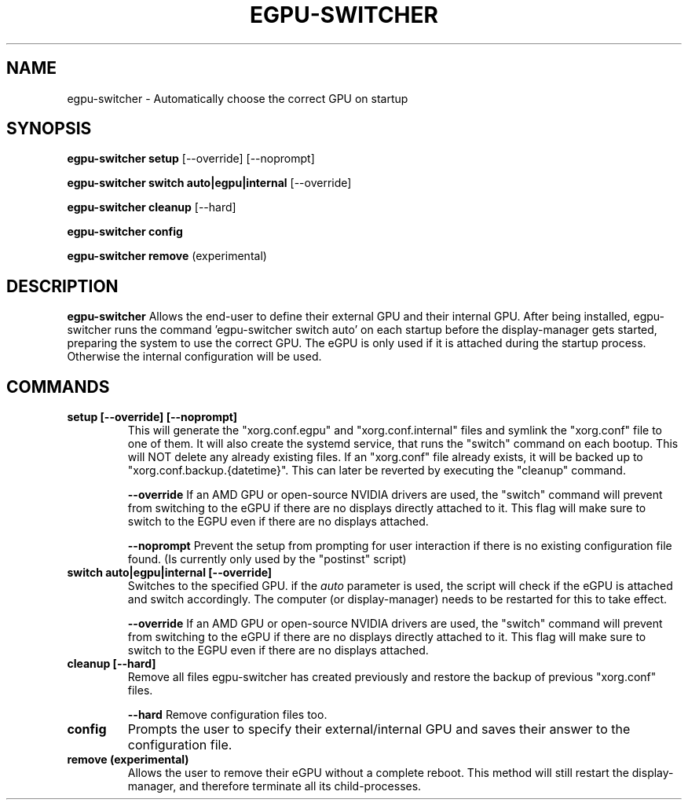.TH EGPU-SWITCHER 1 2019-11-09 GNU User Manual
.SH NAME
egpu-switcher \- Automatically choose the correct GPU on startup
.SH SYNOPSIS

.B egpu-switcher setup
[\-\-override]
[\-\-noprompt]

.B egpu-switcher switch auto|egpu|internal
[\-\-override]

.B egpu-switcher cleanup
[\-\-hard]

.B egpu-switcher config

.B egpu-switcher remove
(experimental)


.SH DESCRIPTION
.B egpu-switcher
Allows the end-user to define their external GPU and their internal GPU.
After being installed, egpu-switcher runs the command 'egpu-switcher switch auto' on each startup
before the display-manager gets started, preparing the system to use the correct GPU.
The eGPU is only used if it is attached during the startup process. Otherwise the internal configuration will be used.

.SH COMMANDS
.TP
.BR "setup [--override] [--noprompt]"
This will generate the "xorg.conf.egpu" and "xorg.conf.internal" files and symlink the "xorg.conf" file to one of them.
It will also create the systemd service, that runs the "switch" command on each bootup.
This will NOT delete any already existing files. If an "xorg.conf" file already exists, 
it will be backed up to "xorg.conf.backup.{datetime}". This can later be reverted by executing the "cleanup" command.

.BR "--override"
If an AMD GPU or open-source NVIDIA drivers are used, the "switch" command 
will prevent from switching to the eGPU if there are no displays directly attached to it. 
This flag will make sure to switch to the EGPU even if there are no displays attached.

.BR "--noprompt"
Prevent the setup from prompting for user interaction if there is no existing 
configuration file found. (Is currently only used by the "postinst" script)

.TP
.BR "switch auto|egpu|internal [--override]"
Switches to the specified GPU. if the \fIauto\fR parameter is used, the script will check if the eGPU is 
attached and switch accordingly. The computer (or display-manager) needs to be restarted for this to take effect.

.BR "--override"
If an AMD GPU or open-source NVIDIA drivers are used, the "switch" command 
will prevent from switching to the eGPU if there are no displays directly attached to it. 
This flag will make sure to switch to the EGPU even if there are no displays attached.

.TP
.BR "cleanup [--hard]"
Remove all files egpu-switcher has created previously and restore the backup of previous "xorg.conf" files.

.BR "--hard"
Remove configuration files too.

.TP
.BR "config"
Prompts the user to specify their external/internal GPU and saves their answer to the configuration file.

.TP
.BR "remove (experimental)"
Allows the user to remove their eGPU without a complete reboot.
This method will still restart the display-manager, and therefore terminate all its child-processes.
